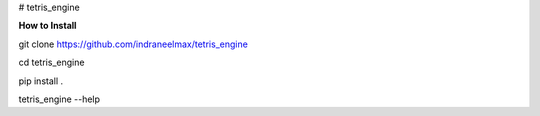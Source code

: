 # tetris_engine

**How to Install**

git clone https://github.com/indraneelmax/tetris_engine

cd tetris_engine

pip install .

tetris_engine --help